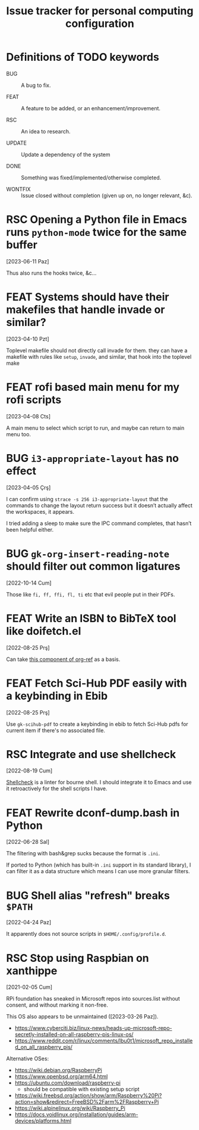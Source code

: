 #+title: Issue tracker for personal computing configuration
#+startup: overview
#+seq_todo: BUG(b) FEAT(f) RSC(r) UPDATE(u) | DONE(d!) WONTFIX(w@/!)

* Definitions of TODO keywords

- BUG :: A bug to fix.

- FEAT :: A feature to be added, or an enhancement/improvement.

- RSC :: An idea to research.

- UPDATE :: Update a dependency of the system

- DONE :: Something was fixed/implemented/otherwise completed.

- WONTFIX :: Issue closed without completion (given up on, no longer
  relevant, &c).

* RSC Opening a Python file in Emacs runs =python-mode= twice for the same buffer
[2023-06-11 Paz]

Thus also runs the hooks twice, &c...

* FEAT Systems should have their makefiles that handle invade or similar?
[2023-04-10 Pzt]

Toplevel makefile should not directly call invade for them. they can
have a makefile with rules like =setup=, =invade=, and similar, that
hook into the toplevel make

* FEAT rofi based main menu for my rofi scripts
[2023-04-08 Cts]

A main menu to select which script to run, and maybe can return to
main menu too.

* BUG =i3-appropriate-layout= has no effect
[2023-04-05 Çrş]

I can confirm using =strace -s 256 i3-appropriate-layout= that the
commands to change the layout return success but it doesn’t actually
affect the workspaces, it appears.

I tried adding a sleep to make sure the IPC command completes, that
hasn’t been helpful either.

* BUG =gk-org-insert-reading-note= should filter out common ligatures
[2022-10-14 Cum]

Those like =fi, ff, ffi, fl, ti= etc that evil people put in their
PDFs.

* FEAT Write an ISBN to BibTeX tool like doifetch.el
[2022-08-25 Prş]

Can take [[https://github.com/jkitchin/org-ref/blob/master/org-ref-isbn.el][this component of org-ref]] as a basis.

* FEAT Fetch Sci-Hub PDF easily with a keybinding in Ebib
[2022-08-25 Prş]

Use =gk-scihub-pdf= to create a keybinding in ebib to fetch Sci-Hub
pdfs for current item if there's no associated file.

* RSC Integrate and use shellcheck
[2022-08-19 Cum]

[[https://github.com/koalaman/shellcheck][Shellcheck]] is a linter for bourne shell. I should integrate it to
Emacs and use it retroactively for the shell scripts I have.

* FEAT Rewrite dconf-dump.bash in Python
[2022-06-28 Sal]

The filtering with bash&grep sucks because the format is =.ini=.

If ported to Python (which has built-in =.ini= support in its standard
library), I can filter it as a data structure which means I can use
more granular filters.

* BUG Shell alias "refresh" breaks =$PATH=
[2022-04-24 Paz]

It apparently does not source scripts in =$HOME/.config/profile.d=.

* RSC Stop using Raspbian on xanthippe
[2021-02-05 Cum]

RPi foundation has sneaked in Microsoft repos into sources.list
without consent, and without marking it non-free.

This OS also appears to be unmaintained ([2023-03-26 Paz]).

- https://www.cyberciti.biz/linux-news/heads-up-microsoft-repo-secretly-installed-on-all-raspberry-pis-linux-os/
- https://www.reddit.com/r/linux/comments/lbu0t1/microsoft_repo_installed_on_all_raspberry_pis/

Alternative OSes:

- https://wiki.debian.org/RaspberryPi
- https://www.openbsd.org/arm64.html
- https://ubuntu.com/download/raspberry-pi
  - should be compatible with existing setup script
- https://wiki.freebsd.org/action/show/arm/Raspberry%20Pi?action=show&redirect=FreeBSD%2Farm%2FRaspberry+Pi
- https://wiki.alpinelinux.org/wiki/Raspberry_Pi
- https://docs.voidlinux.org/installation/guides/arm-devices/platforms.html



